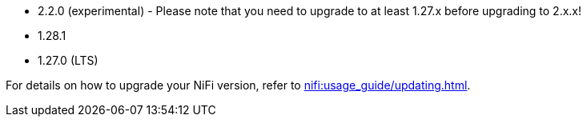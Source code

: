 // The version ranges supported by NiFi-Operator
// This is a separate file, since it is used by both the direct NiFi-Operator documentation, and the overarching
// Stackable Platform documentation.

* 2.2.0 (experimental) - Please note that you need to upgrade to at least 1.27.x before upgrading to 2.x.x!
* 1.28.1
* 1.27.0 (LTS)

For details on how to upgrade your NiFi version, refer to xref:nifi:usage_guide/updating.adoc[].
